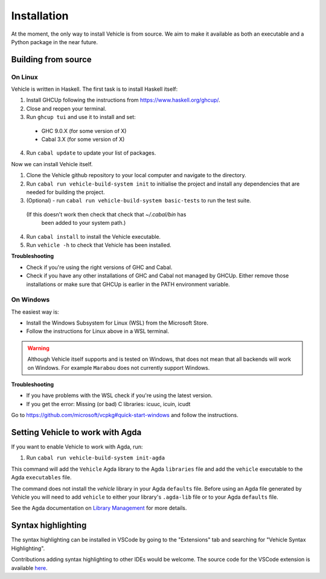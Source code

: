 Installation
============

.. _installation:

At the moment, the only way to install Vehicle is from source. We aim to make it
available as both an executable and a Python package in the near future.

Building from source
--------------------

On Linux
********

Vehicle is written in Haskell. The first task is to install Haskell itself:

1. Install GHCUp following the instructions from https://www.haskell.org/ghcup/.

2. Close and reopen your terminal.

3. Run ``ghcup tui`` and use it to install and set:
  -  GHC 9.0.X (for some version of X)
  -  Cabal 3.X (for some version of X)

4. Run ``cabal update`` to update your list of packages.

Now we can install Vehicle itself.

1. Clone the Vehicle github repository to your local computer and
   navigate to the directory.

2. Run ``cabal run vehicle-build-system init`` to initialise the project and install
   any dependencies that are needed for building the project.

3. (Optional) - run ``cabal run vehicle-build-system basic-tests`` to run the test suite.
  (If this doesn't work then check that check that `~/.cabal/bin` has
   been added to your system path.)

4. Run ``cabal install`` to install the Vehicle executable.

5. Run ``vehicle -h`` to check that Vehicle has been installed.

**Troubleshooting**

* Check if you're using the right versions of GHC and Cabal.

* Check if you have any other installations of GHC and Cabal not managed by GHCUp.
  Either remove those installations or make sure that GHCUp is earlier in the PATH environment variable.

On Windows
**********

The easiest way is:

* Install the Windows Subsystem for Linux (WSL) from the Microsoft Store.

* Follow the instructions for Linux above in a WSL terminal.

.. warning::

    Although Vehicle itself supports and is tested on Windows, that does
    not mean that all backends will work on Windows. For example ``Marabou``
    does not currently support Windows.

**Troubleshooting**

* If you have problems with the WSL check if you're using the latest version.

* If you get the error: Missing (or bad) C libraries: icuuc, icuin, icudt
Go to https://github.com/microsoft/vcpkg#quick-start-windows and follow the instructions.

Setting Vehicle to work with Agda
---------------------------------

If you want to enable Vehicle to work with Agda, run:

1. Run ``cabal run vehicle-build-system init-agda``

This command will add the ``Vehicle`` Agda library to the Agda ``libraries`` file
and add the ``vehicle`` executable to the Agda ``executables`` file.

The command does not install the `vehicle` library in your Agda ``defaults`` file.
Before using an Agda file generated by Vehicle you will need to add ``vehicle`` to
either your library's ``.agda-lib`` file or to your Agda ``defaults`` file.

See the Agda documentation on
`Library Management <https://agda.readthedocs.io/en/v2.6.0.1/tools/package-system.html>`_
for more details.

Syntax highlighting
-------------------

The syntax highlighting can be installed in VSCode by going to the
"Extensions" tab and searching for "Vehicle Syntax Highlighting".

Contributions adding syntax highlighting to other IDEs would be welcome.
The source code for the VSCode extension is available
`here <https://github.com/vehicle-lang/vscode-vehicle-syntax-highlighting>`_.